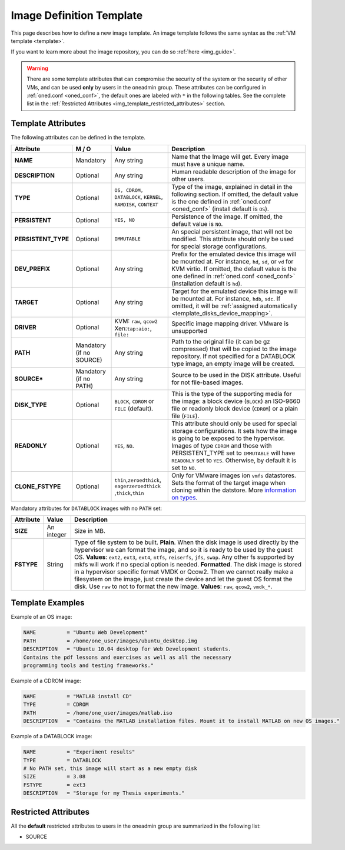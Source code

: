 .. _img_template:

==========================
Image Definition Template
==========================

This page describes how to define a new image template. An image template follows the same syntax as the :ref:`VM template <template>`.

If you want to learn more about the image repository, you can do so :ref:`here <img_guide>`.

.. warning:: There are some template attributes that can compromise the security of the system or the security of other VMs, and can be used **only** by users in the oneadmin group. These attributes can be configured in :ref:`oned.conf <oned_conf>`, the default ones are labeled with ``*`` in the following tables. See the complete list in the :ref:`Restricted Attributes <img_template_restricted_attributes>` section.

Template Attributes
===================

The following attributes can be defined in the template.

+----------------------+--------------------------+----------------------------------------------------------------+--------------------------------------------------------------------------------------------------------------------------------------------------------------------------------------------------------------------------------------------------------------------------------------------------------+
|      Attribute       |          M / O           |                             Value                              |                                                                                                                                              Description                                                                                                                                               |
+======================+==========================+================================================================+========================================================================================================================================================================================================================================================================================================+
| **NAME**             | Mandatory                | Any string                                                     | Name that the Image will get. Every image must have a unique name.                                                                                                                                                                                                                                     |
+----------------------+--------------------------+----------------------------------------------------------------+--------------------------------------------------------------------------------------------------------------------------------------------------------------------------------------------------------------------------------------------------------------------------------------------------------+
| **DESCRIPTION**      | Optional                 | Any string                                                     | Human readable description of the image for other users.                                                                                                                                                                                                                                               |
+----------------------+--------------------------+----------------------------------------------------------------+--------------------------------------------------------------------------------------------------------------------------------------------------------------------------------------------------------------------------------------------------------------------------------------------------------+
| **TYPE**             | Optional                 | ``OS, CDROM, DATABLOCK``, ``KERNEL``, ``RAMDISK``, ``CONTEXT`` | Type of the image, explained in detail in the following section. If omitted, the default value is the one defined in :ref:`oned.conf <oned_conf>` (install default is ``OS``).                                                                                                                         |
+----------------------+--------------------------+----------------------------------------------------------------+--------------------------------------------------------------------------------------------------------------------------------------------------------------------------------------------------------------------------------------------------------------------------------------------------------+
| **PERSISTENT**       | Optional                 | ``YES, NO``                                                    | Persistence of the image. If omitted, the default value is ``NO``.                                                                                                                                                                                                                                     |
+----------------------+--------------------------+----------------------------------------------------------------+--------------------------------------------------------------------------------------------------------------------------------------------------------------------------------------------------------------------------------------------------------------------------------------------------------+
| **PERSISTENT\_TYPE** | Optional                 | ``IMMUTABLE``                                                  | An special persistent image, that will not be modified. This attribute should only be used for special storage configurations.                                                                                                                                                                         |
+----------------------+--------------------------+----------------------------------------------------------------+--------------------------------------------------------------------------------------------------------------------------------------------------------------------------------------------------------------------------------------------------------------------------------------------------------+
| **DEV\_PREFIX**      | Optional                 | Any string                                                     | Prefix for the emulated device this image will be mounted at. For instance, ``hd``, ``sd``, or ``vd`` for KVM virtio. If omitted, the default value is the one defined in :ref:`oned.conf <oned_conf>` (installation default is ``hd``).                                                               |
+----------------------+--------------------------+----------------------------------------------------------------+--------------------------------------------------------------------------------------------------------------------------------------------------------------------------------------------------------------------------------------------------------------------------------------------------------+
| **TARGET**           | Optional                 | Any string                                                     | Target for the emulated device this image will be mounted at. For instance, ``hdb``, ``sdc``. If omitted, it will be :ref:`assigned automatically <template_disks_device_mapping>`.                                                                                                                    |
+----------------------+--------------------------+----------------------------------------------------------------+--------------------------------------------------------------------------------------------------------------------------------------------------------------------------------------------------------------------------------------------------------------------------------------------------------+
| **DRIVER**           | Optional                 | KVM: ``raw``, ``qcow2`` Xen:\ ``tap:aio:``, ``file:``          | Specific image mapping driver. VMware is unsupported                                                                                                                                                                                                                                                   |
+----------------------+--------------------------+----------------------------------------------------------------+--------------------------------------------------------------------------------------------------------------------------------------------------------------------------------------------------------------------------------------------------------------------------------------------------------+
| **PATH**             | Mandatory (if no SOURCE) | Any string                                                     | Path to the original file (it can be gz compressed) that will be copied to the image repository. If not specified for a DATABLOCK type image, an empty image will be created.                                                                                                                          |
+----------------------+--------------------------+----------------------------------------------------------------+--------------------------------------------------------------------------------------------------------------------------------------------------------------------------------------------------------------------------------------------------------------------------------------------------------+
| **SOURCE\***         | Mandatory (if no PATH)   | Any string                                                     | Source to be used in the DISK attribute. Useful for not file-based images.                                                                                                                                                                                                                             |
+----------------------+--------------------------+----------------------------------------------------------------+--------------------------------------------------------------------------------------------------------------------------------------------------------------------------------------------------------------------------------------------------------------------------------------------------------+
| **DISK\_TYPE**       | Optional                 | ``BLOCK``, ``CDROM`` or ``FILE`` (default).                    | This is the type of the supporting media for the image: a block device (``BLOCK``) an ISO-9660 file or readonly block device (``CDROM``) or a plain file (``FILE``).                                                                                                                                   |
+----------------------+--------------------------+----------------------------------------------------------------+--------------------------------------------------------------------------------------------------------------------------------------------------------------------------------------------------------------------------------------------------------------------------------------------------------+
| **READONLY**         | Optional                 | ``YES``, ``NO``.                                               | This attribute should only be used for special storage configurations. It sets how the image is going to be exposed to the hypervisor. Images of type ``CDROM`` and those with PERSISTENT\_TYPE set to ``IMMUTABLE`` will have ``READONLY`` set to ``YES``. Otherwise, by default it is set to ``NO``. |
+----------------------+--------------------------+----------------------------------------------------------------+--------------------------------------------------------------------------------------------------------------------------------------------------------------------------------------------------------------------------------------------------------------------------------------------------------+
| **CLONE\_FSTYPE**    | Optional                 | ``thin``,\ ``zeroedthick``,                                    | Only for VMware images ion ``vmfs`` datastores. Sets the format of the target image when cloning within the datstore. More `information on types <https://communities.vmware.com/message/716009>`__.                                                                                                   |
|                      |                          | ``eagerzeroedthick``                                           |                                                                                                                                                                                                                                                                                                        |
|                      |                          | ,\ ``thick``,\ ``thin``                                        |                                                                                                                                                                                                                                                                                                        |
+----------------------+--------------------------+----------------------------------------------------------------+--------------------------------------------------------------------------------------------------------------------------------------------------------------------------------------------------------------------------------------------------------------------------------------------------------+

Mandatory attributes for ``DATABLOCK`` images with no ``PATH`` set:

+--------------+--------------+----------------------------------------------------------------------------------------------------------------------------------------------------------------------------------------------------------------------------------------------------------------------------------------------------------------------------------------------------------------------------------------------------------------------------------------------------------------------------------------------------------------------------------------------------------------------------------------------------------------------------------------------+
| Attribute    | Value        | Description                                                                                                                                                                                                                                                                                                                                                                                                                                                                                                                                                                                                                                  |
+==============+==============+==============================================================================================================================================================================================================================================================================================================================================================================================================================================================================================================================================================================================================================================+
| **SIZE**     | An integer   | Size in MB.                                                                                                                                                                                                                                                                                                                                                                                                                                                                                                                                                                                                                                  |
+--------------+--------------+----------------------------------------------------------------------------------------------------------------------------------------------------------------------------------------------------------------------------------------------------------------------------------------------------------------------------------------------------------------------------------------------------------------------------------------------------------------------------------------------------------------------------------------------------------------------------------------------------------------------------------------------+
| **FSTYPE**   | String       | Type of file system to be built. **Plain**. When the disk image is used directly by the hypervisor we can format the image, and so it is ready to be used by the guest OS. **Values**: ``ext2``, ``ext3``, ``ext4``, ``ntfs``, ``reiserfs``, ``jfs``, ``swap``. Any other fs supported by mkfs will work if no special option is needed. **Formatted**. The disk image is stored in a hypervisor specific format VMDK or Qcow2. Then we cannot really make a filesystem on the image, just create the device and let the guest OS format the disk. Use ``raw`` to not to format the new image. **Values**: ``raw``, ``qcow2``, ``vmdk_*``.   |
+--------------+--------------+----------------------------------------------------------------------------------------------------------------------------------------------------------------------------------------------------------------------------------------------------------------------------------------------------------------------------------------------------------------------------------------------------------------------------------------------------------------------------------------------------------------------------------------------------------------------------------------------------------------------------------------------+

Template Examples
=================

Example of an OS image:

.. code::

    NAME          = "Ubuntu Web Development"
    PATH          = /home/one_user/images/ubuntu_desktop.img
    DESCRIPTION   = "Ubuntu 10.04 desktop for Web Development students.
    Contains the pdf lessons and exercises as well as all the necessary
    programming tools and testing frameworks."

Example of a CDROM image:

.. code::

    NAME          = "MATLAB install CD"
    TYPE          = CDROM
    PATH          = /home/one_user/images/matlab.iso
    DESCRIPTION   = "Contains the MATLAB installation files. Mount it to install MATLAB on new OS images."

Example of a DATABLOCK image:

.. code::

    NAME          = "Experiment results"
    TYPE          = DATABLOCK
    # No PATH set, this image will start as a new empty disk
    SIZE          = 3.08
    FSTYPE        = ext3
    DESCRIPTION   = "Storage for my Thesis experiments."

.. _img_template_restricted_attributes:

Restricted Attributes
=====================

All the **default** restricted attributes to users in the oneadmin group are summarized in the following list:

-  SOURCE
